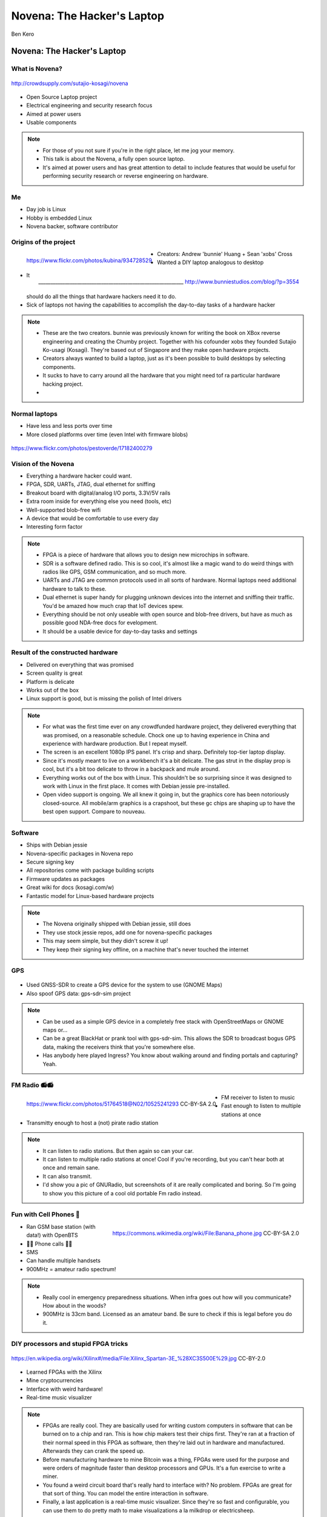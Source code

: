 
.. Novena: The Hacker's Laptop slides file, created by
   hieroglyph-quickstart on Thu Apr 21 22:23:21 2016.

===========================
Novena: The Hacker's Laptop
===========================

Ben Kero

Novena: The Hacker's Laptop
===========================

What is Novena?
---------------

.. figure:: /_static/novena.jpg
   :align: center
   :scale: 50%

   http://crowdsupply.com/sutajio-kosagi/novena

* Open Source Laptop project
* Electrical engineering and security research focus
* Aimed at power users
* Usable components

.. note::
  * For those of you not sure if you're in the right place, let me jog your memory.
  * This talk is about the Novena, a fully open source laptop.
  * It's aimed at power users and has great attention to detail to include features that would be useful for performing security research or reverse engineering on hardware.

Me
--
* Day job is Linux
* Hobby is embedded Linux
* Novena backer, software contributor


Origins of the project
----------------------

.. figure:: /_static/bunnie.jpg
   :align: left
   :scale: 11%

   https://www.flickr.com/photos/kubina/934728529

.. figure:: /_static/xobs.jpg
   :align: right
   :scale: 30%

   ____________________________________________________________ http://www.bunniestudios.com/blog/?p=3554

* Creators: Andrew 'bunnie' Huang + Sean 'xobs' Cross
* Wanted a DIY laptop analogous to desktop
* It should do all the things that hardware hackers need it to do.
* Sick of laptops not having the capabilities to accomplish the day-to-day tasks of a hardware hacker

.. note::
    * These are the two creators. bunnie was previously known for writing the book on XBox reverse engineering and creating the Chumby project. Together with his cofounder xobs they founded Sutajio Ko-usagi (Kosagi). They're based out of Singapore and they make open hardware projects.
    * Creators always wanted to build a laptop, just as it's been possible to build desktops by selecting components.
    * It sucks to have to carry around all the hardware that you might need tof ra particular hardware hacking project.
    * 


.. slide::

  .. figure:: /_static/crowdsupply.png
     :align: center
     :class: fill


Normal laptops
--------------

* Have less and less ports over time
* More closed platforms over time (even Intel with firmware blobs)

.. figure:: /_static/macbook.jpg
   :align: center

   https://www.flickr.com/photos/pestoverde/17182400279

Vision of the Novena
--------------------

* Everything a hardware hacker could want.
* FPGA, SDR, UARTs, JTAG, dual ethernet for sniffing
* Breakout board with digital/analog I/O ports, 3.3V/5V rails
* Extra room inside for everything else you need (tools, etc)
* Well-supported blob-free wifi
* A device that would be comfortable to use every day
* Interesting form factor

.. note::
    * FPGA is a piece of hardware that allows you to design new microchips in software.
    * SDR is a software defined radio. This is so cool, it's almost like a magic wand to do weird things with radios like GPS, GSM communication, and so much more.
    * UARTs and JTAG are common protocols used in all sorts of hardware. Normal laptops need additional hardware to talk to these.
    * Dual ethernet is super handy for plugging unknown devices into the internet and sniffing their traffic. You'd be amazed how much crap that IoT devices spew.
    * Everything should be not only useable with open source and blob-free drivers, but have as much as possible good NDA-free docs for evelopment.
    * It should be a usable device for day-to-day tasks and settings

.. slide::

   .. figure:: /_static/novenaboard.jpg
      :class: fill
      :scale: 10%


Result of the constructed hardware
----------------------------------

* Delivered on everything that was promised
* Screen quality is great
* Platform is delicate
* Works out of the box
* Linux support is good, but is missing the polish of Intel drivers

.. note::
    * For what was the first time ever on any crowdfunded hardware project, they delivered everything that was promised, on a reasonable schedule. Chock one up to having experience in China and experience with hardware production. But I repeat myself.
    * The screen is an excellent 1080p IPS panel. It's crisp and sharp. Definitely top-tier laptop display.
    * Since it's mostly meant to live on a workbench it's a bit delicate. The gas strut in the display prop is cool, but it's a bit too delicate to throw in a backpack and mule around.
    * Everything works out of the box with Linux. This shouldn't be so surprising since it was designed to work with Linux in the first place. It comes with Debian jessie pre-installed.
    * Open video support is ongoing. We all knew it going in, but the graphics core has been notoriously closed-source. All mobile/arm graphics is a crapshoot, but these gc chips are shaping up to have the best open support. Compare to nouveau.

Software
--------

* Ships with Debian jessie
* Novena-specific packages in Novena repo
* Secure signing key
* All repositories come with package building scripts
* Firmware updates as packages
* Great wiki for docs (kosagi.com/w)
* Fantastic model for Linux-based hardware projects

.. note::
    * The Novena originally shipped with Debian jessie, still does
    * They use stock jessie repos, add one for novena-specific packages
    * This may seem simple, but they didn't screw it up!
    * They keep their signing key offline, on a machine that's never touched the internet

GPS
---

.. figure:: /_static/ingress.png
   :align: center
   :scale: 35%

* Used GNSS-SDR to create a GPS device for the system to use (GNOME Maps)
* Also spoof GPS data: gps-sdr-sim project

.. note::
    * Can be used as a simple GPS device in a completely free stack with OpenStreetMaps or GNOME maps or...
    * Can be a great BlackHat or prank tool with gps-sdr-sim. This allows the SDR to broadcast bogus GPS data, making the receivers think that you're somewhere else.
    * Has anybody here played Ingress? You know about walking around and finding portals and capturing? Yeah.

FM Radio 📻📻
-----------

.. figure:: /_static/fmradio.jpg
   :align: left
   :scale: 40%

   https://www.flickr.com/photos/51764518@N02/10525241293 CC-BY-SA 2.0

* FM receiver to listen to music
* Fast enough to listen to multiple stations at once
* Transmitty enough to host a (not) pirate radio station

.. note::
   * It can listen to radio stations. But then again so can your car.
   * It can listen to multiple radio stations at once! Cool if you're recording, but you can't hear both at once and remain sane.
   * It can also transmit.
   * I'd show you a pic of GNURadio, but screenshots of it are really complicated and boring. So I'm going to show you this picture of a cool old portable Fm radio instead.


Fun with Cell Phones 🍌
----------------------

.. figure:: /_static/bananaphone.jpg
   :align: right
   :scale: 20%

   https://commons.wikimedia.org/wiki/File:Banana_phone.jpg CC-BY-SA 2.0

* Ran GSM base station (with data!) with OpenBTS
* 📱📱 Phone calls 📱📱
* SMS
* Can handle multiple handsets
* 900MHz = amateur radio spectrum!


.. note::
   * Really cool in emergency preparedness situations. When infra goes out how will you communicate? How about in the woods?
   * 900MHz is 33cm band. Licensed as an amateur band. Be sure to check if this is legal before you do it.

DIY processors and stupid FPGA tricks
-------------------------------------

.. figure:: /_static/fpga.jpg
   :align: center
   :scale: 50%

   https://en.wikipedia.org/wiki/Xilinx#/media/File:Xilinx_Spartan-3E_%28XC3S500E%29.jpg CC-BY-2.0

* Learned FPGAs with the Xilinx
* Mine cryptocurrencies
* Interface with weird hardware!
* Real-time music visualizer

.. note::
    * FPGAs are really cool. They are basically used for writing custom computers in software that can be burned on to a chip and ran. This is how chip makers test their chips first. They're ran at a fraction of their normal speed in this FPGA as software, then they're laid out in hardware and manufactured. Afterwards they can crank the speed up.
    * Before manufacturing hardware to mine Bitcoin was a thing, FPGAs were used for the purpose and were orders of magnitude faster than desktop processors and GPUs. It's a fun exercise to write a miner.
    * You found a weird circuit board that's really hard to interface with? No problem. FPGAs are great for that sort of thing. You can model the entire interaction in software.
    * Finally, a last application is a real-time music visualizer. Since they're so fast and configurable, you can use them to do pretty math to make visualizations a la milkdrop or electricsheep.


Projects spun out: eDP board
----------------------------

.. figure:: /_static/edp.jpg
   :align: center
   :scale: 60%

   http://rightshift.info/starterkit/home/Project-Novena-X-part-3

* Older mobile computers use LVDS displays
* Adapter board converts embedded DisplayPort to LVDS
* Board design is open source
* Used to retrofit new LCDs in older PCs

.. note::
    * LVDS stands for... It's a transmission standard used on many (older) motherboards. Older motherboards have older displays, which usually means lower resolution.
    * People really love their machines, but want to upgrade them to support newer displays. Hence, an adapter is needed.


Projects spun out: Senoko Battery Board
---------------------------------------

.. figure:: /_static/senoko.jpg
   :align: center
   :scale: 25%

   http://bunniefoo.com/novena/pvt1_release/senoko_dvt1.jpg

* 18V input
* Uses hobby RC vehicle LiPo batteries

.. note::
    * These are the battery boards.
    * You can tell they did some clever things with ports.
    * It runs a little free realtime OS called ChibiOS
    * It comes with and runs on 3S lipo batteries, can be cheaply ordered from hobbyking.com
    * That white connector on top is the balance lead connector. It's used to automatically maintain the health of the battery.
    * Two of those 3-pin temperature headers are for temperature sensing. In the event the battery develops an internal short it will heat up. The sensor will pick it up and tell the board, which will then stop charging and throw an alarm.
    * Notice the 4 buttons on the right. If you're busy fooling with batteries these can be fun. They allow you to hot-reflash the firmware on the battery board.
    * The input voltage is 18V. This is conveniently close to the 20V used by a lot of laptops, including my favorites that may happen to rhyme with Pink Mad.
    * These boards are kind of rare, and currently the only way to get one is to hop onto the Novena forums and get one from a guy on there who does production runs of them. Super deep (dark?) web stuff.

Current status of the project
-----------------------------

* Repos last updated 3 weeks ago
* Xobs made beta repo for testing packages
* Relies on forked kernel: latest is 4.4
* xf86-video-armada + etnaviv projects continue (etnaviv last updated jan19)
* Makers continue to use it (Ben Heck show made new case)

.. note::
    * Xobs made beta repo about 3 weeks ago because the signing key was so hard to use.
    * The kernel is just barely forked. Hopefully the code can be upstreamed. Ther is still some effort going in to make the power management better.
    * Video driver updates are still ongoing. They're improving, but full-screen video can still be difficult.

Community
---------

* Independent blags
* Forums (kosagi.com/forums)
* IRC (#kosagi, irc.oftc.net)
* Join us!

Current community projects
--------------------------

.. figure:: /_static/benh-laptop.png
   :align: center
   :scale: 65%

   http://hackaday.com/2016/01/30/building-the-novena-laptop/

* Chassis making
* Alternative displays

.. note::
    * People are alternative cases made from things like books, aluminum bars with piano hinges, and 3d printed plastic cases
    * People are also experimenting with other displays such as Pixel Qi's tragically short-lived transflective displays and ePaper (industry-generic term for e-ink) displays


That's all
----------

Thanks for coming!

Questions?
